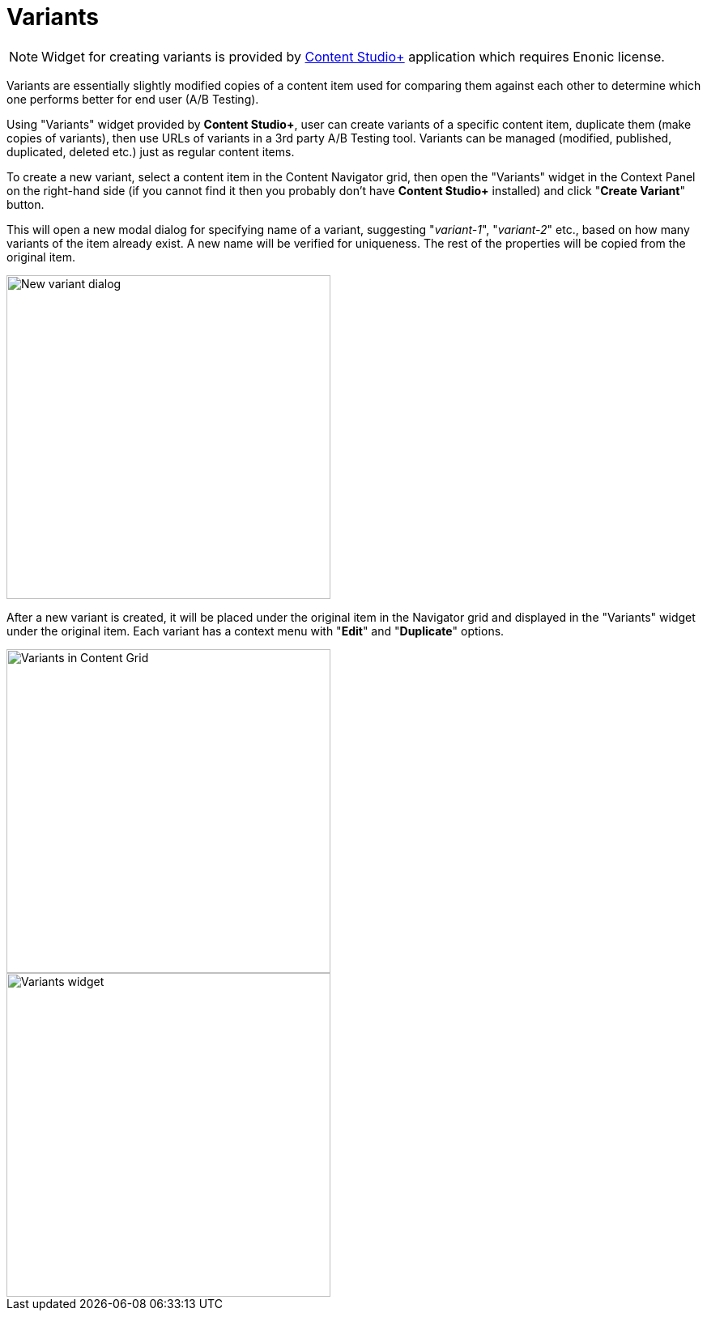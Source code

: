= Variants
:toc: right

:imagesdir: variants/images

NOTE: Widget for creating variants is provided by <<../#content_studio,Content Studio+>> application which requires Enonic license.

Variants are essentially slightly modified copies of a content item used for comparing them against each other to determine
which one performs better for end user (A/B Testing).

Using "Variants" widget provided by *Content Studio+*, user can create variants of a specific content item, duplicate them (make copies of variants),
then use URLs of variants in a 3rd party A/B Testing tool. Variants can be managed (modified, published, duplicated, deleted etc.) just as regular
content items.

To create a new variant, select a content item in the Content Navigator grid, then open the "Variants" widget in the
Context Panel on the right-hand side (if you cannot find it then you probably don't have *Content Studio+* installed) and click "*Create Variant*" button.

This will open a new modal dialog for specifying name of a variant, suggesting "_variant-1_", "_variant-2_" etc., based on how many variants of the item
already exist. A new name will be verified for uniqueness. The rest of the properties will be copied from the original item.

image::variants-dialog.png[New variant dialog, 400px]

After a new variant is created, it will be placed under the original item in the Navigator grid and displayed in the "Variants" widget under
the original item. Each variant has a context menu with "*Edit*" and "*Duplicate*" options.

image::variants-grid.png[Variants in Content Grid, 400px]
image::variants-widget.png[Variants widget, 400px]

